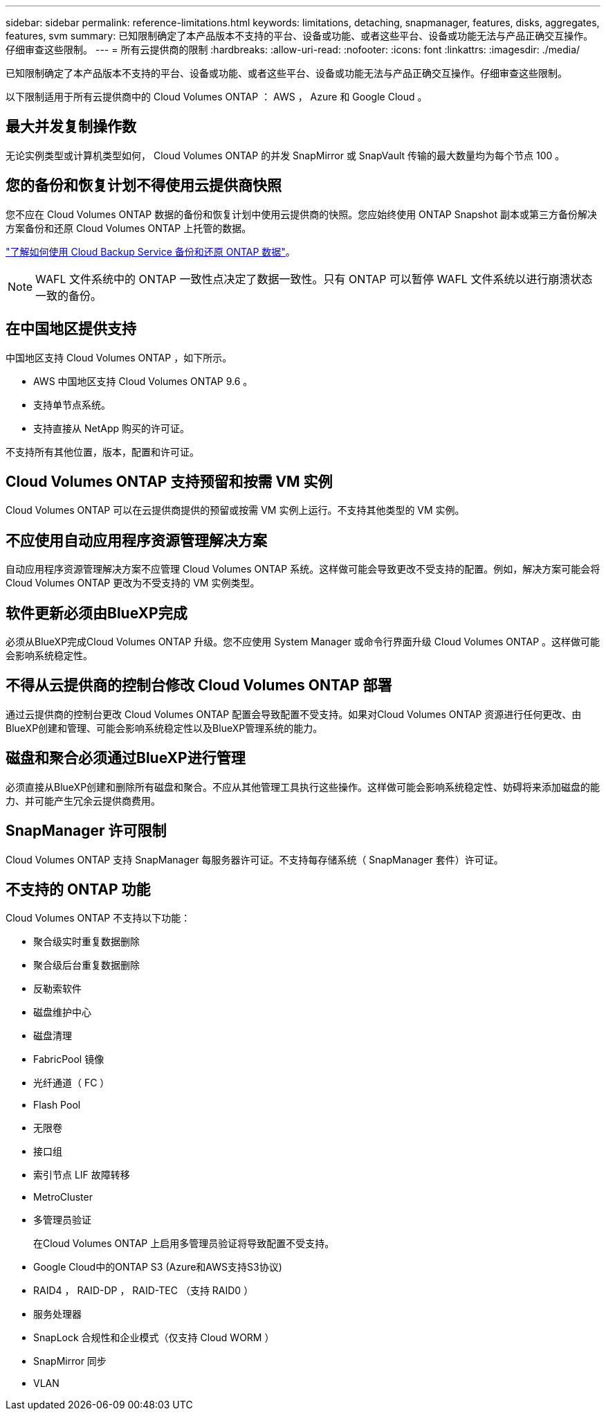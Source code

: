 ---
sidebar: sidebar 
permalink: reference-limitations.html 
keywords: limitations, detaching, snapmanager, features, disks, aggregates, features, svm 
summary: 已知限制确定了本产品版本不支持的平台、设备或功能、或者这些平台、设备或功能无法与产品正确交互操作。仔细审查这些限制。 
---
= 所有云提供商的限制
:hardbreaks:
:allow-uri-read: 
:nofooter: 
:icons: font
:linkattrs: 
:imagesdir: ./media/


[role="lead"]
已知限制确定了本产品版本不支持的平台、设备或功能、或者这些平台、设备或功能无法与产品正确交互操作。仔细审查这些限制。

以下限制适用于所有云提供商中的 Cloud Volumes ONTAP ： AWS ， Azure 和 Google Cloud 。



== 最大并发复制操作数

无论实例类型或计算机类型如何， Cloud Volumes ONTAP 的并发 SnapMirror 或 SnapVault 传输的最大数量均为每个节点 100 。



== 您的备份和恢复计划不得使用云提供商快照

您不应在 Cloud Volumes ONTAP 数据的备份和恢复计划中使用云提供商的快照。您应始终使用 ONTAP Snapshot 副本或第三方备份解决方案备份和还原 Cloud Volumes ONTAP 上托管的数据。

https://docs.netapp.com/us-en/cloud-manager-backup-restore/concept-backup-to-cloud.html["了解如何使用 Cloud Backup Service 备份和还原 ONTAP 数据"^]。


NOTE: WAFL 文件系统中的 ONTAP 一致性点决定了数据一致性。只有 ONTAP 可以暂停 WAFL 文件系统以进行崩溃状态一致的备份。



== 在中国地区提供支持

中国地区支持 Cloud Volumes ONTAP ，如下所示。

* AWS 中国地区支持 Cloud Volumes ONTAP 9.6 。
* 支持单节点系统。
* 支持直接从 NetApp 购买的许可证。


不支持所有其他位置，版本，配置和许可证。



== Cloud Volumes ONTAP 支持预留和按需 VM 实例

Cloud Volumes ONTAP 可以在云提供商提供的预留或按需 VM 实例上运行。不支持其他类型的 VM 实例。



== 不应使用自动应用程序资源管理解决方案

自动应用程序资源管理解决方案不应管理 Cloud Volumes ONTAP 系统。这样做可能会导致更改不受支持的配置。例如，解决方案可能会将 Cloud Volumes ONTAP 更改为不受支持的 VM 实例类型。



== 软件更新必须由BlueXP完成

必须从BlueXP完成Cloud Volumes ONTAP 升级。您不应使用 System Manager 或命令行界面升级 Cloud Volumes ONTAP 。这样做可能会影响系统稳定性。



== 不得从云提供商的控制台修改 Cloud Volumes ONTAP 部署

通过云提供商的控制台更改 Cloud Volumes ONTAP 配置会导致配置不受支持。如果对Cloud Volumes ONTAP 资源进行任何更改、由BlueXP创建和管理、可能会影响系统稳定性以及BlueXP管理系统的能力。



== 磁盘和聚合必须通过BlueXP进行管理

必须直接从BlueXP创建和删除所有磁盘和聚合。不应从其他管理工具执行这些操作。这样做可能会影响系统稳定性、妨碍将来添加磁盘的能力、并可能产生冗余云提供商费用。



== SnapManager 许可限制

Cloud Volumes ONTAP 支持 SnapManager 每服务器许可证。不支持每存储系统（ SnapManager 套件）许可证。



== 不支持的 ONTAP 功能

Cloud Volumes ONTAP 不支持以下功能：

* 聚合级实时重复数据删除
* 聚合级后台重复数据删除
* 反勒索软件
* 磁盘维护中心
* 磁盘清理
* FabricPool 镜像
* 光纤通道（ FC ）
* Flash Pool
* 无限卷
* 接口组
* 索引节点 LIF 故障转移
* MetroCluster
* 多管理员验证
+
在Cloud Volumes ONTAP 上启用多管理员验证将导致配置不受支持。

* Google Cloud中的ONTAP S3 (Azure和AWS支持S3协议)
* RAID4 ， RAID-DP ， RAID-TEC （支持 RAID0 ）
* 服务处理器
* SnapLock 合规性和企业模式（仅支持 Cloud WORM ）
* SnapMirror 同步
* VLAN

